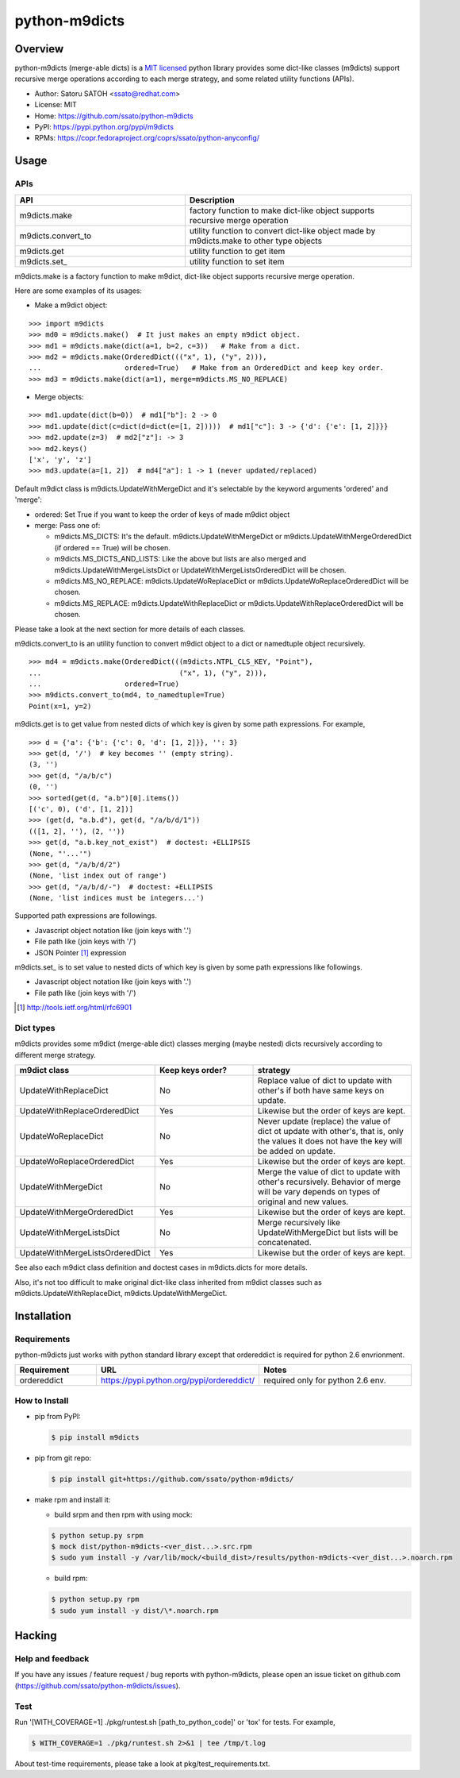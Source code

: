 ================
python-m9dicts
================

.. image:: https://img.shields.io/pypi/v/m9dicts.svg
   :target: https://pypi.python.org/pypi/m9dicts/
   :alt: [Latest Version]

.. image:: https://img.shields.io/pypi/pyversions/m9dicts.svg
   :target: https://pypi.python.org/pypi/m9dicts/
   :alt: [Python versions]

.. image:: https://img.shields.io/travis/ssato/python-m9dicts.svg
   :target: https://travis-ci.org/ssato/python-m9dicts
   :alt: [Test status]

.. image:: https://img.shields.io/coveralls/ssato/python-m9dicts.svg
   :target: https://coveralls.io/r/ssato/python-m9dicts
   :alt: [Coverage Status]

.. note: there is an issue syncing with github repos now. disabled tentatively until the fix.
.. .. image:: https://landscape.io/github/ssato/python-m9dicts/master/landscape.png
   :target: https://landscape.io/github/ssato/python-m9dicts/master
   :alt: [Code Health]

.. image:: https://scrutinizer-ci.com/g/ssato/python-m9dicts/badges/quality-score.png?b=master
   :target: https://scrutinizer-ci.com/g/ssato/python-m9dicts
   :alt: [Code Quality]

Overview
=========

python-m9dicts (merge-able dicts) is a `MIT licensed
<http://opensource.org/licenses/MIT>`_ python library provides some dict-like
classes (m9dicts) support recursive merge operations according to each merge
strategy, and some related utility functions (APIs).

- Author: Satoru SATOH <ssato@redhat.com>
- License: MIT
- Home: https://github.com/ssato/python-m9dicts
- PyPI: https://pypi.python.org/pypi/m9dicts
- RPMs: https://copr.fedoraproject.org/coprs/ssato/python-anyconfig/

Usage
=======

APIs
------

.. csv-table::
   :header: API, Description
   :widths: 15, 20

   m9dicts.make, factory function to make dict-like object supports recursive merge operation
   m9dicts.convert_to, utility function to convert dict-like object made by m9dicts.make to other type objects
   m9dicts.get, utility function to get item
   m9dicts.set\_, utility function to set item

m9dicts.make is a factory function to make m9dict, dict-like object supports
recursive merge operation.

Here are some examples of its usages:

- Make a m9dict object:

::

    >>> import m9dicts
    >>> md0 = m9dicts.make()  # It just makes an empty m9dict object.
    >>> md1 = m9dicts.make(dict(a=1, b=2, c=3))   # Make from a dict.
    >>> md2 = m9dicts.make(OrderedDict((("x", 1), ("y", 2))),
    ...                    ordered=True)   # Make from an OrderedDict and keep key order.
    >>> md3 = m9dicts.make(dict(a=1), merge=m9dicts.MS_NO_REPLACE)

- Merge objects:

::

    >>> md1.update(dict(b=0))  # md1["b"]: 2 -> 0
    >>> md1.update(dict(c=dict(d=dict(e=[1, 2]))))  # md1["c"]: 3 -> {'d': {'e': [1, 2]}}}
    >>> md2.update(z=3)  # md2["z"]: -> 3
    >>> md2.keys()
    ['x', 'y', 'z']
    >>> md3.update(a=[1, 2])  # md4["a"]: 1 -> 1 (never updated/replaced)

Default m9dict class is m9dicts.UpdateWithMergeDict and it's selectable by the
keyword arguments 'ordered' and 'merge':

- ordered: Set True if you want to keep the order of keys of made m9dict object
- merge: Pass one of:

  - m9dicts.MS_DICTS: It's the default. m9dicts.UpdateWithMergeDict or m9dicts.UpdateWithMergeOrderedDict (if ordered == True) will be chosen.
  - m9dicts.MS_DICTS_AND_LISTS: Like the above but lists are also merged and m9dicts.UpdateWithMergeListsDict or UpdateWithMergeListsOrderedDict will be chosen.
  - m9dicts.MS_NO_REPLACE: m9dicts.UpdateWoReplaceDict or m9dicts.UpdateWoReplaceOrderedDict will be chosen.
  - m9dicts.MS_REPLACE: m9dicts.UpdateWithReplaceDict or m9dicts.UpdateWithReplaceOrderedDict will be chosen.

Please take a look at the next section for more details of each classes.

m9dicts.convert_to is an utility function to convert m9dict object to a dict or
namedtuple object recursively.

::

    >>> md4 = m9dicts.make(OrderedDict(((m9dicts.NTPL_CLS_KEY, "Point"),
    ...                                 ("x", 1), ("y", 2))),
    ...                    ordered=True)
    >>> m9dicts.convert_to(md4, to_namedtuple=True)
    Point(x=1, y=2)

m9dicts.get is to get value from nested dicts of which key is given by some
path expressions. For example,

::

    >>> d = {'a': {'b': {'c': 0, 'd': [1, 2]}}, '': 3}
    >>> get(d, '/')  # key becomes '' (empty string).
    (3, '')
    >>> get(d, "/a/b/c")
    (0, '')
    >>> sorted(get(d, "a.b")[0].items())
    [('c', 0), ('d', [1, 2])]
    >>> (get(d, "a.b.d"), get(d, "/a/b/d/1"))
    (([1, 2], ''), (2, ''))
    >>> get(d, "a.b.key_not_exist")  # doctest: +ELLIPSIS
    (None, "'...'")
    >>> get(d, "/a/b/d/2")
    (None, 'list index out of range')
    >>> get(d, "/a/b/d/-")  # doctest: +ELLIPSIS
    (None, 'list indices must be integers...')

Supported path expressions are followings.

- Javascript object notation like (join keys with '.')
- File path like (join keys with '/')
- JSON Pointer [#]_ expression

m9dicts.set\_ is to set value to nested dicts of which key is given by some
path expressions like followings.

- Javascript object notation like (join keys with '.')
- File path like (join keys with '/')

.. [#] http://tools.ietf.org/html/rfc6901

Dict types
-------------

m9dicts provides some m9dict (merge-able dict) classes merging (maybe nested)
dicts recursively according to different merge strategy.

.. csv-table::
   :header: "m9dict class", "Keep keys order?", strategy
   :widths: 15, 20, 30

   UpdateWithReplaceDict, No, Replace value of dict to update with other's if both have same keys on update.
   UpdateWithReplaceOrderedDict, Yes, Likewise but the order of keys are kept.
   UpdateWoReplaceDict, No, "Never update (replace) the value of dict ot update with other's, that is, only the values it does not have the key will be added on update." 
   UpdateWoReplaceOrderedDict, Yes, Likewise but the order of keys are kept.
   UpdateWithMergeDict, No, Merge the value of dict to update with other's recursively. Behavior of merge will be vary depends on types of original and new values.
   UpdateWithMergeOrderedDict, Yes, Likewise but the order of keys are kept.
   UpdateWithMergeListsDict, No, Merge recursively like UpdateWithMergeDict but lists will be concatenated.
   UpdateWithMergeListsOrderedDict, Yes, Likewise but the order of keys are kept.

See also each m9dict class definition and doctest cases in m9dicts.dicts for
more details.

Also, it's not too difficult to make original dict-like class inherited from
m9dict classes such as m9dicts.UpdateWithReplaceDict,
m9dicts.UpdateWithMergeDict.

Installation
==============

Requirements
-------------

python-m9dicts just works with python standard library except that ordereddict
is required for python 2.6 envrionment.

.. csv-table::
   :header: Requirement, URL, Notes
   :widths: 15, 25, 30

   ordereddict, https://pypi.python.org/pypi/ordereddict/, required only for python 2.6 env.

How to Install
----------------

- pip from PyPI:

  .. code-block:: console

     $ pip install m9dicts

- pip from git repo:

  .. code-block:: console
     
     $ pip install git+https://github.com/ssato/python-m9dicts/

- make rpm and install it:

  - build srpm and then rpm with using mock:

  .. code-block:: console

     $ python setup.py srpm
     $ mock dist/python-m9dicts-<ver_dist...>.src.rpm
     $ sudo yum install -y /var/lib/mock/<build_dist>/results/python-m9dicts-<ver_dist...>.noarch.rpm

  - build rpm:

  .. code-block:: console

     $ python setup.py rpm
     $ sudo yum install -y dist/\*.noarch.rpm

Hacking
========

Help and feedback
-------------------

If you have any issues / feature request / bug reports with python-m9dicts,
please open an issue ticket on github.com
(https://github.com/ssato/python-m9dicts/issues).

Test
------

Run '[WITH_COVERAGE=1] ./pkg/runtest.sh [path_to_python_code]' or 'tox' for tests.
For example,

.. code-block:: console

   $ WITH_COVERAGE=1 ./pkg/runtest.sh 2>&1 | tee /tmp/t.log

About test-time requirements, please take a look at pkg/test_requirements.txt.

.. vim:sw=4:ts=4:et:
